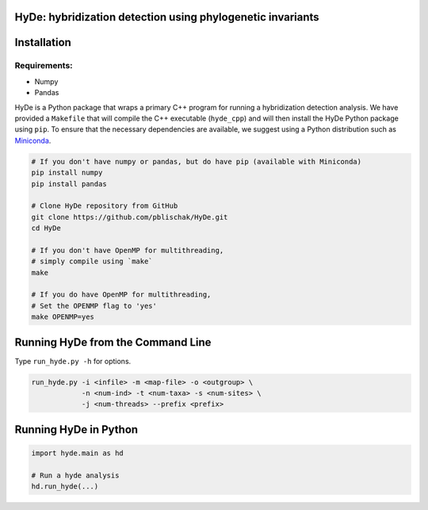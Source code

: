 
|Build Status|

HyDe: hybridization detection using phylogenetic invariants
-----------------------------------------------------------

Installation
------------

Requirements:
~~~~~~~~~~~~~

-  Numpy
-  Pandas

HyDe is a Python package that wraps a primary C++ program for running a
hybridization detection analysis. We have provided a ``Makefile`` that
will compile the C++ executable (``hyde_cpp``) and will then install the
HyDe Python package using ``pip``. To ensure that the necessary
dependencies are available, we suggest using a Python distribution such
as `Miniconda <https://conda.io/miniconda.html>`__.

.. code:: bash

    # If you don't have numpy or pandas, but do have pip (available with Miniconda)
    pip install numpy
    pip install pandas

    # Clone HyDe repository from GitHub
    git clone https://github.com/pblischak/HyDe.git
    cd HyDe

    # If you don't have OpenMP for multithreading,
    # simply compile using `make`
    make

    # If you do have OpenMP for multithreading,
    # Set the OPENMP flag to 'yes'
    make OPENMP=yes

Running HyDe from the Command Line
----------------------------------

Type ``run_hyde.py -h`` for options.

.. code:: bash

    run_hyde.py -i <infile> -m <map-file> -o <outgroup> \
                -n <num-ind> -t <num-taxa> -s <num-sites> \
                -j <num-threads> --prefix <prefix>

Running HyDe in Python
----------------------

.. code:: py

    import hyde.main as hd

    # Run a hyde analysis
    hd.run_hyde(...)

.. |Build Status| image:: https://travis-ci.org/pblischak/HyDe.svg?branch=master
   :target: https://travis-ci.org/pblischak/HyDe
